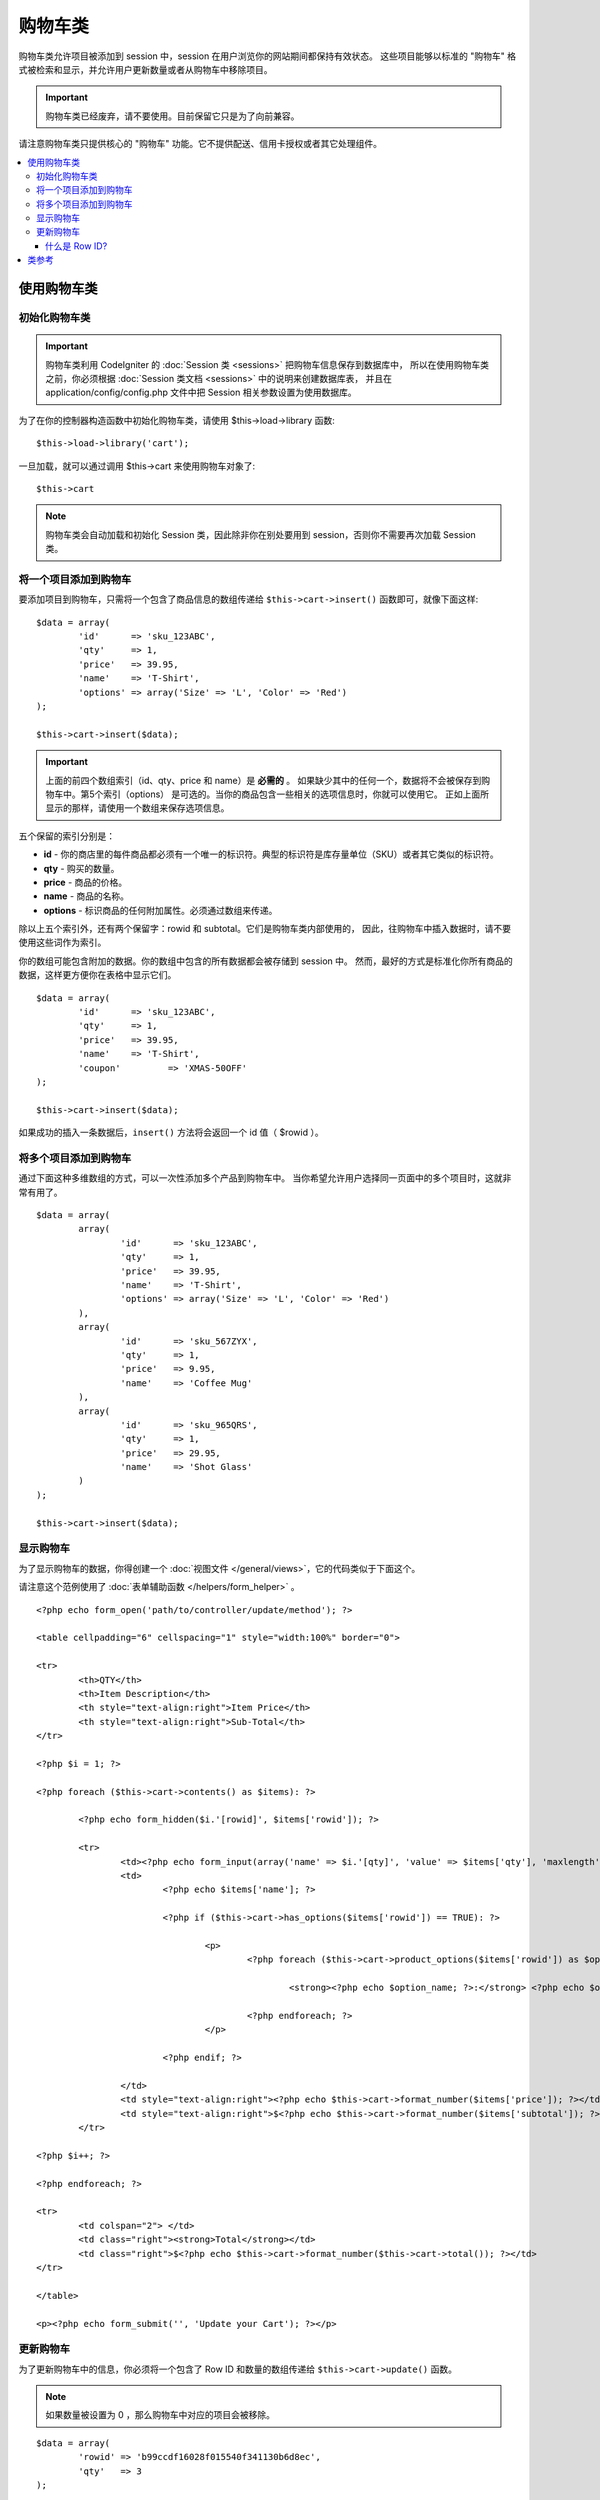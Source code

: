 ###################
购物车类
###################

购物车类允许项目被添加到 session 中，session 在用户浏览你的网站期间都保持有效状态。
这些项目能够以标准的 "购物车" 格式被检索和显示，并允许用户更新数量或者从购物车中移除项目。

.. important:: 购物车类已经废弃，请不要使用。目前保留它只是为了向前兼容。

请注意购物车类只提供核心的 "购物车" 功能。它不提供配送、信用卡授权或者其它处理组件。

.. contents::
  :local:

.. raw:: html

  <div class="custom-index container"></div>

********************
使用购物车类
********************

初始化购物车类
====================================

.. important:: 购物车类利用 CodeIgniter 的 :doc:`Session 类 <sessions>` 把购物车信息保存到数据库中，
	所以在使用购物车类之前，你必须根据 :doc:`Session 类文档 <sessions>` 中的说明来创建数据库表，
	并且在 application/config/config.php 文件中把 Session 相关参数设置为使用数据库。

为了在你的控制器构造函数中初始化购物车类，请使用 $this->load->library 函数::

	$this->load->library('cart');

一旦加载，就可以通过调用 $this->cart 来使用购物车对象了::

	$this->cart

.. note:: 购物车类会自动加载和初始化 Session 类，因此除非你在别处要用到 session，否则你不需要再次加载 Session 类。

将一个项目添加到购物车
==========================

要添加项目到购物车，只需将一个包含了商品信息的数组传递给 ``$this->cart->insert()`` 函数即可，就像下面这样::

	$data = array(
		'id'      => 'sku_123ABC',
		'qty'     => 1,
		'price'   => 39.95,
		'name'    => 'T-Shirt',
		'options' => array('Size' => 'L', 'Color' => 'Red')
	);

	$this->cart->insert($data);

.. important:: 上面的前四个数组索引（id、qty、price 和 name）是 **必需的** 。
	如果缺少其中的任何一个，数据将不会被保存到购物车中。第5个索引（options）
	是可选的。当你的商品包含一些相关的选项信息时，你就可以使用它。
	正如上面所显示的那样，请使用一个数组来保存选项信息。

五个保留的索引分别是：

-  **id** - 你的商店里的每件商品都必须有一个唯一的标识符。典型的标识符是库存量单位（SKU）或者其它类似的标识符。
-  **qty** - 购买的数量。
-  **price** - 商品的价格。
-  **name** - 商品的名称。
-  **options** - 标识商品的任何附加属性。必须通过数组来传递。

除以上五个索引外，还有两个保留字：rowid 和 subtotal。它们是购物车类内部使用的，
因此，往购物车中插入数据时，请不要使用这些词作为索引。

你的数组可能包含附加的数据。你的数组中包含的所有数据都会被存储到 session 中。
然而，最好的方式是标准化你所有商品的数据，这样更方便你在表格中显示它们。

::

	$data = array(
		'id'      => 'sku_123ABC',
		'qty'     => 1,
		'price'   => 39.95,
		'name'    => 'T-Shirt',
		'coupon'	 => 'XMAS-50OFF'
	);

	$this->cart->insert($data);

如果成功的插入一条数据后，``insert()`` 方法将会返回一个 id 值（ $rowid ）。

将多个项目添加到购物车
=================================

通过下面这种多维数组的方式，可以一次性添加多个产品到购物车中。
当你希望允许用户选择同一页面中的多个项目时，这就非常有用了。

::

	$data = array(
		array(
			'id'      => 'sku_123ABC',
			'qty'     => 1,
			'price'   => 39.95,
			'name'    => 'T-Shirt',
			'options' => array('Size' => 'L', 'Color' => 'Red')
		),
		array(
			'id'      => 'sku_567ZYX',
			'qty'     => 1,
			'price'   => 9.95,
			'name'    => 'Coffee Mug'
		),
		array(
			'id'      => 'sku_965QRS',
			'qty'     => 1,
			'price'   => 29.95,
			'name'    => 'Shot Glass'
		)
	);

	$this->cart->insert($data);

显示购物车
===================

为了显示购物车的数据，你得创建一个 :doc:`视图文件 </general/views>`，它的代码类似于下面这个。

请注意这个范例使用了 :doc:`表单辅助函数 </helpers/form_helper>` 。

::

	<?php echo form_open('path/to/controller/update/method'); ?>

	<table cellpadding="6" cellspacing="1" style="width:100%" border="0">

	<tr>
		<th>QTY</th>
		<th>Item Description</th>
		<th style="text-align:right">Item Price</th>
		<th style="text-align:right">Sub-Total</th>
	</tr>

	<?php $i = 1; ?>

	<?php foreach ($this->cart->contents() as $items): ?>

		<?php echo form_hidden($i.'[rowid]', $items['rowid']); ?>

		<tr>
			<td><?php echo form_input(array('name' => $i.'[qty]', 'value' => $items['qty'], 'maxlength' => '3', 'size' => '5')); ?></td>
			<td>
				<?php echo $items['name']; ?>

				<?php if ($this->cart->has_options($items['rowid']) == TRUE): ?>

					<p>
						<?php foreach ($this->cart->product_options($items['rowid']) as $option_name => $option_value): ?>

							<strong><?php echo $option_name; ?>:</strong> <?php echo $option_value; ?><br />

						<?php endforeach; ?>
					</p>

				<?php endif; ?>

			</td>
			<td style="text-align:right"><?php echo $this->cart->format_number($items['price']); ?></td>
			<td style="text-align:right">$<?php echo $this->cart->format_number($items['subtotal']); ?></td>
		</tr>

	<?php $i++; ?>

	<?php endforeach; ?>

	<tr>
		<td colspan="2"> </td>
		<td class="right"><strong>Total</strong></td>
		<td class="right">$<?php echo $this->cart->format_number($this->cart->total()); ?></td>
	</tr>

	</table>

	<p><?php echo form_submit('', 'Update your Cart'); ?></p>

更新购物车
=================

为了更新购物车中的信息，你必须将一个包含了 Row ID 和数量的数组传递给 ``$this->cart->update()`` 函数。

.. note:: 如果数量被设置为 0 ，那么购物车中对应的项目会被移除。

::

	$data = array(
		'rowid' => 'b99ccdf16028f015540f341130b6d8ec',
		'qty'   => 3
	);

	$this->cart->update($data);

	// Or a multi-dimensional array

	$data = array(
		array(
			'rowid'   => 'b99ccdf16028f015540f341130b6d8ec',
			'qty'     => 3
		),
		array(
			'rowid'   => 'xw82g9q3r495893iajdh473990rikw23',
			'qty'     => 4
		),
		array(
			'rowid'   => 'fh4kdkkkaoe30njgoe92rkdkkobec333',
			'qty'     => 2
		)
	);

	$this->cart->update($data);

你也可以更新任何一个在新增购物车时定义的属性，如：options、price 或其他用户自定义字段。

::

	$data = array(
		'rowid'  => 'b99ccdf16028f015540f341130b6d8ec',
		'qty'    => 1,
		'price'	 => 49.95,
		'coupon' => NULL
	);

	$this->cart->update($data);

什么是 Row ID?  
*****************

当一个项目被添加到购物车时，程序所生成的那个唯一的标识符就是 row ID。
创建唯一 ID 的理由是，当购物车中相同的商品有不同的选项时，购物车就能够对它们进行管理。

比如说，有人购买了两件相同的 T-shirt （相同的商品ID），但是尺寸不同。
商品 ID （以及其它属性）都会完全一样，因为它们是相同的 T-shirt ，
它们唯一的差别就是尺寸不同。因此购物车必须想办法来区分它们，
这样才能独立地管理这两件尺寸不同的 T-shirt 。而基于商品 ID 
和其它相关选项信息来创建一个唯一的 "row ID" 就能解决这个问题。

在几乎所有情况下，更新购物车都将是用户通过 "查看购物车" 页面来实现的，因此对开发者来说，
不必太担心 "row ID" ，只要保证你的 "查看购物车" 页面中的一个隐藏表单字段包含了这个信息，
并且确保它能被传递给表单提交时所调用的更新函数就行了。
请仔细分析上面的 "查看购物车" 页面的结构以获取更多信息。

***************
类参考
***************

.. php:class:: CI_Cart

	.. attribute:: $product_id_rules = '\.a-z0-9_-'

		用于验证商品 ID 有效性的正则表达式规则，默认是：字母、数字、连字符（-）、下划线（_）、句点（.）

	.. attribute:: $product_name_rules	= '\w \-\.\:'

		用于验证商品 ID 和商品名有效性的正则表达式规则，默认是：字母、数字、连字符（-）、下划线（_）、冒号（:）、句点（.）

	.. attribute:: $product_name_safe = TRUE

		是否只接受安全的商品名称，默认为 TRUE 。


	.. php:method:: insert([$items = array()])

		:param	array	$items: Items to insert into the cart
		:returns:	TRUE on success, FALSE on failure
		:rtype:	bool

		将项目添加到购物车并保存到 session 中，根据成功或失败返回 TRUE 或 FALSE 。


	.. php:method:: update([$items = array()])

		:param	array	$items: Items to update in the cart
		:returns:	TRUE on success, FALSE on failure
		:rtype:	bool

		该方法用于更新购物车中某个项目的属性。一般情况下，它会在 "查看购物车" 页面被调用，
		例如用户在下单之前修改商品数量。参数是个数组，数组的每一项必须包含 rowid 。

	.. php:method:: remove($rowid)

		:param	int	$rowid: ID of the item to remove from the cart
		:returns:	TRUE on success, FALSE on failure
		:rtype:	bool

		根据 ``$rowid`` 从购物车中移除某个项目。

	.. php:method:: total()

		:returns:	Total amount
		:rtype:	int

		显示购物车总额。


	.. php:method:: total_items()

		:returns:	Total amount of items in the cart
		:rtype:	int

		显示购物车中商品数量。


	.. php:method:: contents([$newest_first = FALSE])

		:param	bool	$newest_first: Whether to order the array with newest items first
		:returns:	An array of cart contents
		:rtype:	array

		返回一个数组，包含购物车的所有信息。参数为布尔值，用于控制数组的排序方式。
		TRUE 为按购物车里的项目从新到旧排序，FALSE 为从旧到新。

	.. php:method:: get_item($row_id)

		:param	int	$row_id: Row ID to retrieve
		:returns:	Array of item data
		:rtype:	array

		根据指定的 ``$rowid`` 返回购物车中该项的信息，如果不存在，返回 FALSE 。

	.. php:method:: has_options($row_id = '')

		:param	int	$row_id: Row ID to inspect
		:returns:	TRUE if options exist, FALSE otherwise
		:rtype:	bool

		如果购物车的某项包含 options 则返回 TRUE 。该方法可以用在针对 ``contents()`` 方法的循环中，
		你需要指定项目的 rowid ，正如上文 "显示购物车" 的例子中那样。

	.. php:method:: product_options([$row_id = ''])

		:param	int	$row_id: Row ID
		:returns:	Array of product options
		:rtype:	array

		该方法返回购物车中某个商品的 options 数组。该方法可以用在针对 ``contents()`` 方法的循环中，
		你需要指定项目的 rowid ，正如上文 "显示购物车" 的例子中那样。

	.. php:method:: destroy()

		:rtype: void

		清空购物车。该函数一般在用户订单处理完成之后调用。
